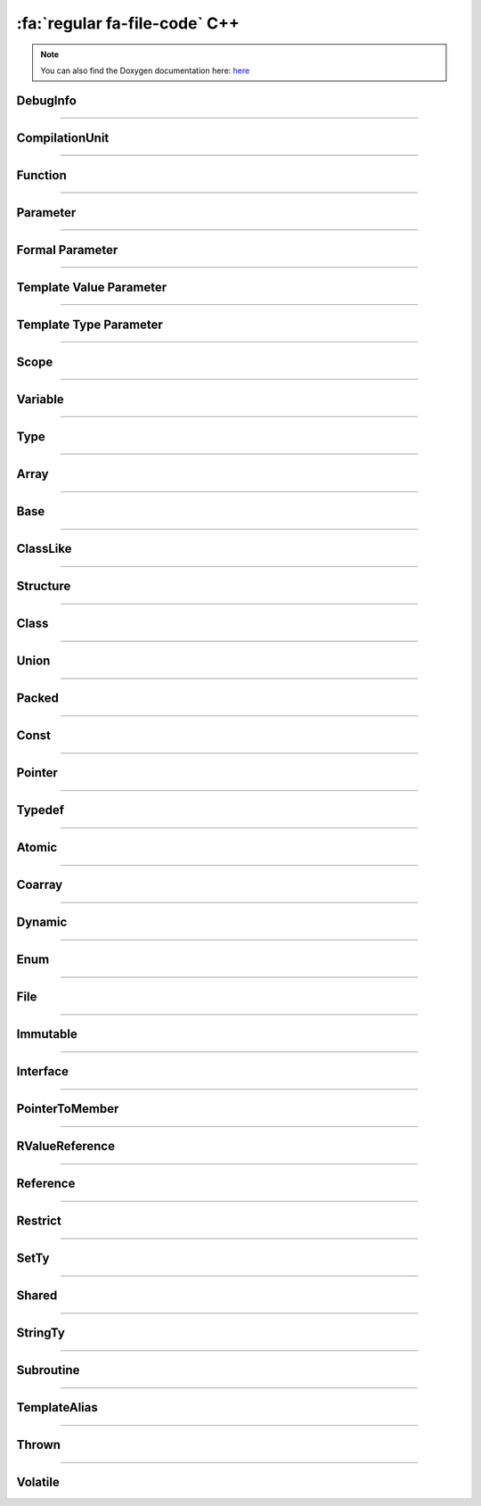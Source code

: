 :fa:`regular fa-file-code` C++
--------------------------------

.. note::

   You can also find the Doxygen documentation here: `here <../../doxygen/>`_


.. doxygenfunction:: LIEF::dwarf::load


DebugInfo
*********

.. doxygenclass:: LIEF::dwarf::DebugInfo

----------


CompilationUnit
***************

.. doxygenclass:: LIEF::dwarf::CompilationUnit

----------

Function
********

.. doxygenclass:: LIEF::dwarf::Function

----------

Parameter
*********

.. doxygenclass:: LIEF::dwarf::Parameter

----------


Formal Parameter
****************

.. doxygenclass:: LIEF::dwarf::parameters::Formal

----------

Template Value Parameter
************************

.. doxygenclass:: LIEF::dwarf::parameters::TemplateValue

----------

Template Type Parameter
************************

.. doxygenclass:: LIEF::dwarf::parameters::TemplateType

----------

Scope
******

.. doxygenclass:: LIEF::dwarf::Scope

----------


Variable
********

.. doxygenclass:: LIEF::dwarf::Variable

----------


Type
****

.. doxygenclass:: LIEF::dwarf::Type

----------

Array
*****

.. doxygenclass:: LIEF::dwarf::types::Array

----------


Base
****

.. doxygenclass:: LIEF::dwarf::types::Base

----------


ClassLike
**********

.. doxygenclass:: LIEF::dwarf::types::ClassLike

----------


Structure
*********

.. doxygenclass:: LIEF::dwarf::types::Structure

----------

Class
*****

.. doxygenclass:: LIEF::dwarf::types::Class

----------

Union
*****

.. doxygenclass:: LIEF::dwarf::types::Union

----------

Packed
******

.. doxygenclass:: LIEF::dwarf::types::Packed

----------

Const
*****

.. doxygenclass:: LIEF::dwarf::types::Const

----------

Pointer
*******

.. doxygenclass:: LIEF::dwarf::types::Pointer

----------

Typedef
*******

.. doxygenclass:: LIEF::dwarf::types::Typedef

----------

Atomic
******

.. doxygenclass:: LIEF::dwarf::types::Atomic

----------

Coarray
*******

.. doxygenclass:: LIEF::dwarf::types::Coarray

----------

Dynamic
*******

.. doxygenclass:: LIEF::dwarf::types::Dynamic

----------

Enum
****

.. doxygenclass:: LIEF::dwarf::types::Enum

----------

File
****

.. doxygenclass:: LIEF::dwarf::types::File

----------

Immutable
*********

.. doxygenclass:: LIEF::dwarf::types::Immutable

----------

Interface
*********

.. doxygenclass:: LIEF::dwarf::types::Interface

----------

PointerToMember
***************

.. doxygenclass:: LIEF::dwarf::types::PointerToMember

----------

RValueReference
***************

.. doxygenclass:: LIEF::dwarf::types::RValueReference

----------

Reference
*********

.. doxygenclass:: LIEF::dwarf::types::Reference

----------

Restrict
********

.. doxygenclass:: LIEF::dwarf::types::Restrict

----------

SetTy
******

.. doxygenclass:: LIEF::dwarf::types::SetTy

----------

Shared
******

.. doxygenclass:: LIEF::dwarf::types::Shared

----------

StringTy
********

.. doxygenclass:: LIEF::dwarf::types::StringTy

----------

Subroutine
**********

.. doxygenclass:: LIEF::dwarf::types::Subroutine

----------

TemplateAlias
*************

.. doxygenclass:: LIEF::dwarf::types::TemplateAlias

----------

Thrown
******

.. doxygenclass:: LIEF::dwarf::types::Thrown

----------

Volatile
********

.. doxygenclass:: LIEF::dwarf::types::Volatile
